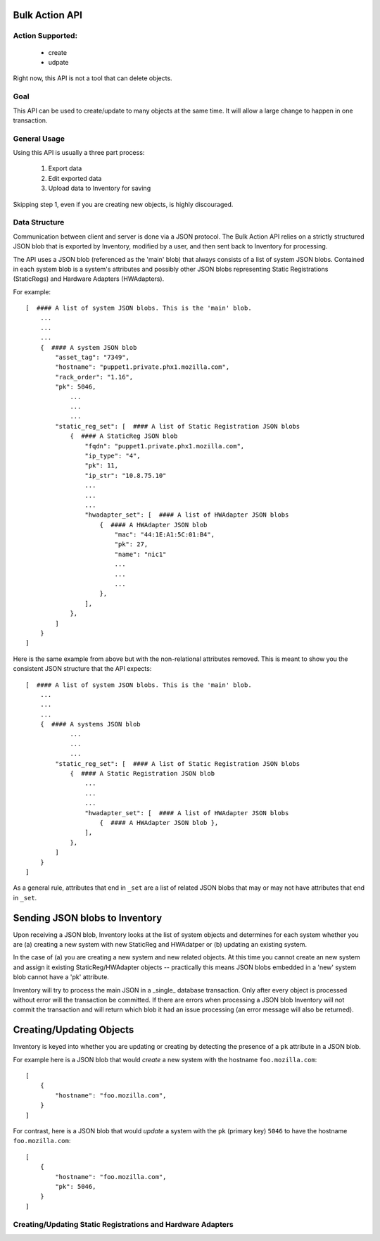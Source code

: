 Bulk Action API
===============

Action Supported:
-----------------
    * create
    * udpate

Right now, this API is not a tool that can delete objects.

Goal
----
This API can be used to create/update to many objects at the same time. It will allow a large change
to happen in one transaction.

General Usage
-------------
Using this API is usually a three part process:

    1. Export data
    2. Edit exported data
    3. Upload data to Inventory for saving

Skipping step 1, even if you are creating new objects, is highly discouraged.

Data Structure
--------------
Communication between client and server is done via a JSON protocol.  The Bulk
Action API relies on a strictly structured JSON blob that is exported by
Inventory, modified by a user, and then sent back to Inventory for processing.

The API uses a JSON blob (referenced as the 'main' blob) that always consists
of a list of system JSON blobs. Contained in each system blob is a system's
attributes and possibly other JSON blobs representing Static Registrations
(StaticRegs) and Hardware Adapters (HWAdapters).

For example::

    [  #### A list of system JSON blobs. This is the 'main' blob.
        ...
        ...
        ...
        {  #### A system JSON blob
            "asset_tag": "7349",
            "hostname": "puppet1.private.phx1.mozilla.com",
            "rack_order": "1.16",
            "pk": 5046,
                ...
                ...
                ...
            "static_reg_set": [  #### A list of Static Registration JSON blobs
                {  #### A StaticReg JSON blob
                    "fqdn": "puppet1.private.phx1.mozilla.com",
                    "ip_type": "4",
                    "pk": 11,
                    "ip_str": "10.8.75.10"
                    ...
                    ...
                    ...
                    "hwadapter_set": [  #### A list of HWAdapter JSON blobs
                        {  #### A HWAdapter JSON blob
                            "mac": "44:1E:A1:5C:01:B4",
                            "pk": 27,
                            "name": "nic1"
                            ...
                            ...
                            ...
                        },
                    ],
                },
            ]
        }
    ]

Here is the same example from above but with the non-relational attributes
removed. This is meant to show you the consistent JSON structure that the
API expects::

    [  #### A list of system JSON blobs. This is the 'main' blob.
        ...
        ...
        ...
        {  #### A systems JSON blob
                ...
                ...
                ...
            "static_reg_set": [  #### A list of Static Registration JSON blobs
                {  #### A Static Registration JSON blob
                    ...
                    ...
                    ...
                    "hwadapter_set": [  #### A list of HWAdapter JSON blobs
                        {  #### A HWAdapter JSON blob },
                    ],
                },
            ]
        }
    ]

As a general rule, attributes that end in ``_set`` are a list of related JSON
blobs that may or may not have attributes that end in ``_set``.

Sending JSON blobs to Inventory
===============================
Upon receiving a JSON blob, Inventory looks at the list of system objects and
determines for each system whether you are (a) creating a new system with new
StaticReg and HWAdatper or (b) updating an existing system.

In the case of (a) you are creating a new system and new related objects. At
this time you cannot create an new system and assign it existing
StaticReg/HWAdapter objects -- practically this means JSON blobs embedded in a
'new' system blob cannot have a 'pk' attribute.

Inventory will try to process the main JSON in a _single_ database transaction.
Only after every object is processed without error will the transaction be
committed. If there are errors when processing a JSON blob Inventory will not
commit the transaction and will return which blob it had an issue processing
(an error message will also be returned).

Creating/Updating Objects
=========================
Inventory is keyed into whether you are updating or creating by detecting the
presence of a ``pk`` attribute in a JSON blob.

For example here is a JSON blob that would *create* a new system with the
hostname ``foo.mozilla.com``::

    [
        {
            "hostname": "foo.mozilla.com",
        }
    ]

For contrast, here is a JSON blob that would *update* a system with the ``pk``
(primary key) ``5046`` to have the hostname ``foo.mozilla.com``::

    [
        {
            "hostname": "foo.mozilla.com",
            "pk": 5046,
        }
    ]

Creating/Updating Static Registrations and Hardware Adapters
------------------------------------------------------------

